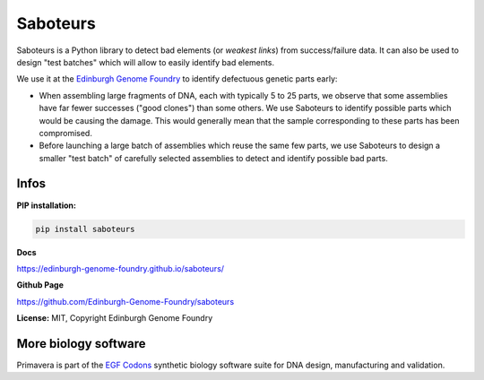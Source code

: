 Saboteurs
==========

Saboteurs is a Python library to detect bad elements (or *weakest links*)
from success/failure data. It can also be used to design "test batches" which
will allow to easily identify bad elements.

We use it at the `Edinburgh Genome Foundry <http://genomefoundry.org/>`_ to
identify defectuous genetic parts early:

- When assembling large fragments of DNA, each with typically 5 to 25 parts, we
  observe that some assemblies have far fewer successes ("good clones") than
  some others. We use Saboteurs to identify possible parts which would be
  causing the damage. This would generally mean that the sample corresponding
  to these parts has been compromised.
- Before launching a large batch of assemblies which reuse the same few parts,
  we use Saboteurs to design a smaller "test batch" of carefully selected
  assemblies to detect and identify possible bad parts.

Infos
-----

**PIP installation:**

.. code:: bash

  pip install saboteurs

**Docs**

`<https://edinburgh-genome-foundry.github.io/saboteurs/>`_

**Github Page**

`<https://github.com/Edinburgh-Genome-Foundry/saboteurs>`_

**License:** MIT, Copyright Edinburgh Genome Foundry

More biology software
-----------------------

.. image:: https://raw.githubusercontent.com/Edinburgh-Genome-Foundry/Edinburgh-Genome-Foundry.github.io/master/static/imgs/logos/egf-codon-horizontal.png
 :target: https://edinburgh-genome-foundry.github.io/

Primavera is part of the `EGF Codons <https://edinburgh-genome-foundry.github.io/>`_ synthetic biology software suite for DNA design, manufacturing and validation.
